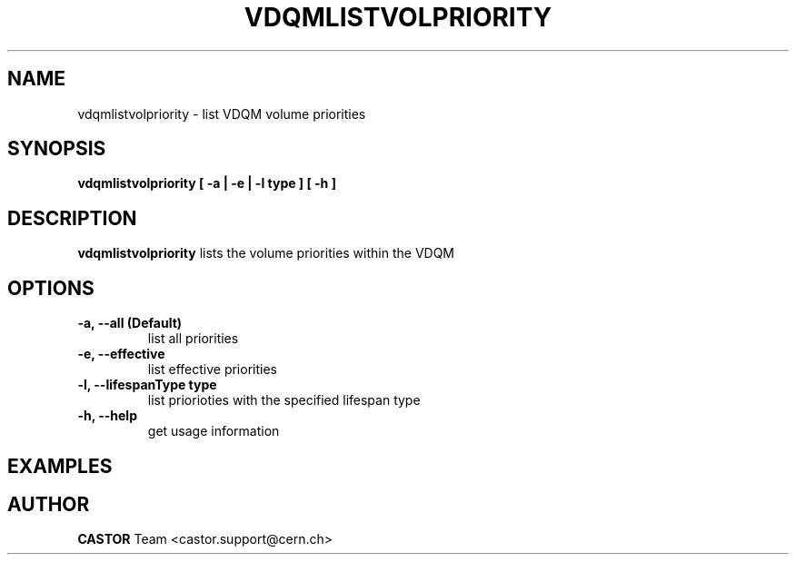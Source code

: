 .\" Copyright (C) 2003  CERN
.\" This program is free software; you can redistribute it and/or
.\" modify it under the terms of the GNU General Public License
.\" as published by the Free Software Foundation; either version 2
.\" of the License, or (at your option) any later version.
.\" This program is distributed in the hope that it will be useful,
.\" but WITHOUT ANY WARRANTY; without even the implied warranty of
.\" MERCHANTABILITY or FITNESS FOR A PARTICULAR PURPOSE.  See the
.\" GNU General Public License for more details.
.\" You should have received a copy of the GNU General Public License
.\" along with this program; if not, write to the Free Software
.\" Foundation, Inc., 59 Temple Place - Suite 330, Boston, MA 02111-1307, USA.
.TH VDQMLISTVOLPRIORITY 1 "$Date: 2008/05/23 14:46:21 $" CASTOR "List volume priorities"
.SH NAME
vdqmlistvolpriority \- list VDQM volume priorities
.SH SYNOPSIS
.BI "vdqmlistvolpriority [ -a | -e | -l type ] [ -h ]"

.SH DESCRIPTION
.B vdqmlistvolpriority
lists the volume priorities within the VDQM

.SH OPTIONS
.TP
\fB\-a, \-\-all (Default)
list all priorities
.TP
\fB\-e, \-\-effective
list effective priorities
.TP
\fB\-l, \-\-lifespanType type
list priorioties with the specified lifespan type
.TP
\fB\-h, \-\-help
get usage information

.SH EXAMPLES
.nf

.SH AUTHOR
\fBCASTOR\fP Team <castor.support@cern.ch>
